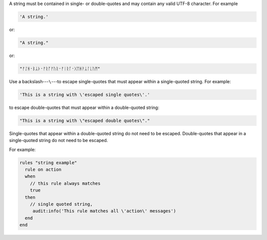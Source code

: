 .. The contents of this file are included in multiple topics.
.. This file should not be changed in a way that hinders its ability to appear in multiple documentation sets.

A string must be contained in single- or double-quotes and may contain any valid UTF-8 character. For example

.. code-block:: ruby

   'A string.'

or:

.. code-block:: ruby

   "A string."

or:

.. code-block:: ruby

   "ᚠᛇᚻ᛫ᛒᛦᚦ᛫ᚠᚱᚩᚠᚢᚱ᛫ᚠᛁᚱᚪ᛫ᚷᛖᚻᚹᛦᛚᚳᚢᛗ"


Use a backslash---``\``---to escape single-quotes that must appear within a single-quoted string. For example:

.. code-block:: ruby

   'This is a string with \'escaped single quotes\'.'

to escape double-quotes that must appear within a double-quoted string:

.. code-block:: ruby

   "This is a string with \"escaped double quotes\"."

Single-quotes that appear within a double-quoted string do not need to be escaped. Double-quotes that appear in a single-quoted string do not need to be escaped.

For example:

.. code-block:: ruby

   rules "string example"
     rule on action
     when
       // this rule always matches
       true
     then
       // single quoted string, 
        audit:info('This rule matches all \'action\' messages')
     end
   end
